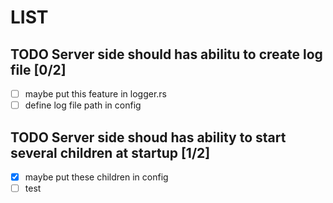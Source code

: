 * LIST 

** TODO Server side should has abilitu to create log file [0/2]
   - [ ] maybe put this feature in logger.rs
   - [ ] define log file path in config

** TODO Server side shoud has ability to start several children at startup [1/2]
   - [X] maybe put these children in config
   - [ ] test
